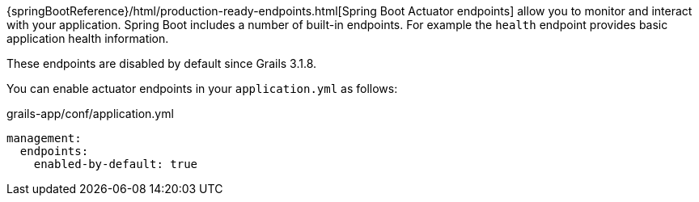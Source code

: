 {springBootReference}/html/production-ready-endpoints.html[Spring Boot Actuator endpoints] allow you to monitor and interact with your application. Spring Boot includes a number of built-in endpoints. For example the `health` endpoint provides basic application health information.

These endpoints are disabled by default since Grails 3.1.8. 

You can enable actuator endpoints in your `application.yml` as follows:

[source,yml]
.grails-app/conf/application.yml
----
management:
  endpoints:
    enabled-by-default: true
----
